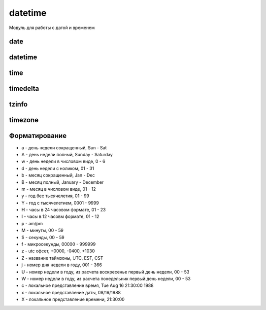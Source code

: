 .. py:module:: datetime

datetime
========

Модуль для работы с датой и временем


.. py:attribute:: MAXYEAR

    максимальный год

    .. code-block:: py

        datetime.MAXYEAR
        # 9999



.. py:attribute:: MINYEAR

    минимальный год

    .. code-block:: py

        datetime.MINYEAR
        # 1


date
----

.. py:class:: date(year, month, day)

    дата


    .. py:attribute:: day

        возвращает день

        .. code-block:: py

            date.today().day
            # 3


    .. py:attribute:: max

        возвращает :py:class:`date` максимально возможную дату

        .. code-block:: py

            date.max
            # date(9999, 12, 31)


    .. py:attribute:: min

        .. code-block:: py

            date.min
            # date(1, 1, 1)


    .. py:attribute:: month

        возвращает месяц

        .. code-block:: py

            date.today().month
            # 5


    .. py:attribute:: resolution

        .. code-block:: py

            date.resolution
            # timedelta(days=1)


    .. py:attribute:: year

        возвращает год

        .. code-block:: py

            date.today().year
            # 2017


    .. py:staticmethod:: fromisoformat(date_string)

        .. versionadded:: 3.7


    .. py:staticmethod:: fromordinal(dates)

        возвращает дату :py:class:`date`, соответствующую количеству дней,
        прошедших с 1 года

        .. code-block:: py

            date.max.toordinal()
            # 3652059

            date.fromordinal(3652059)
            # date(9999, 12, 31)

            date.fromordinal(1)
            # date(1, 1, 1)


    .. py:staticmethod:: fromtimestamp(seconds)

        возвращает дату :py:class:`date`, соответствующую количеству секунд,
        прошедших с начала эпохи

        .. code-block:: py

            datetime.date.fromtimestamp(time.time())
            # date(2014, 8, 24)

            datetime.date.fromtimestamp(1233368623.0)
            # date(2009, 1, 31)


    .. py:staticmethod:: isoformat(date)

        Возвращает строку, дату в исо формате

        .. code-block:: py

            date.isoformat(date.today())
            # '2017-03-05'


    .. py:method:: ctime()

        возвращает строку специального формата

        .. code-block:: py

            date.ctime()
            # 'Sun Jun 5 00:00:00 2011'


    .. py:method:: isocalendar()

        возвращает кортеж из 3х элементов (год, номер недели и порядковый номер дня в неделе)

        .. code-block:: py

            date.today().isocalendar()
            # (2019, 37, 4)


    .. py:method:: isoformat()

        возвращает дату в формате ГГГГ-ДД-ММ

        .. code-block:: py

            date.today().isoformat()
            # '2019-09-12'


    .. py:method:: isoweekday()

        возвращает порядковый номер дня недели (начинается с 1)

        .. code-block:: py

            date.today().isoweekday()
            # 4


    .. py:method:: replace(year, month, day)

        возвращает дату с обновленными значемниями

        .. code-block:: py

            date.today()
            # date(2019, 9, 12)

            date.today().replace(2020)
            # date(2020, 9, 12)


    .. py:method:: strftime(dt_format)

        возвращает отформатированную строку

        .. code-block:: py

            date.today().strftime('%Y-%m-%d')
            # '2019-09-12'


    .. py:method:: timetuple()

        возвращает :py:class:`time.struct_time` с датой и временем

        .. code-block:: py

            date.today().timetuple()
            # time.struct_time(tm_year=2019, tm_mon=9, tm_mday=12, tm_hour=0, tm_min=0, tm_sec=0, tm_wday=3, tm_yday=255, tm_isdst=-1)


    .. py:staticmethod:: today()

        Возвращает :py:class:`datetime.date`, текущую дату

        .. code-block:: py

            date.today()
            # datetime.date(2017, 5, 3)


    .. py:method:: toordinal()

        возвращает количесвто дней, прошедших с 1 года

        .. code-block:: py

            date.today().toordinal()
            # 737314


    .. py:method:: weekday()

        возвращает порядковый номер дня в недели (начинается с 0)

        .. code-block:: py

            date.today().weekday()
            # 3


datetime
--------

.. py:class:: datetime(year, month, day, hour=0, minute=0, second=0, microsecond=0, tzinfo=None,*, fold=0)

    дата и время


    .. py:attribute:: year

        год


    .. py:attribute:: month

        месяц


    .. py:attribute:: day

        день


    .. py:attribute:: fold

        .. versionadded:: 3.6


    .. py:attribute:: hour

        часы


    .. py:attribute:: max

        .. code-block:: py

            datetime.max
            # datetime(9999, 12, 31, 59, 59, 999999)


    .. py:attribute:: microsecond

        микросекунды


    .. py:attribute:: min

        .. code-block:: py

            datetime.min
            # datetime(1, 1, 1)


    .. py:attribute:: minute 

        минуты 


    .. py:attribute:: resolution

        .. code-block:: py

            datetime.resolution
            # timedelta(microsecond=1)


    .. py:attribute:: second

        секунды 


    .. py:attribute:: tzinfo

        временная зона


    .. py:classmethod:: combine(date, time)

        создает экземпляр класса в соответствии со значениями экземпляров класса date и time

        .. code-block:: py

            datetime.combine(date.today(), time(11, 10))
            # datetime(2019, 9, 12, 11, 10)


    .. py:staticmethod:: fromisoformat(date_string)

        .. versionadded:: 3.7


    .. py:classmethod:: fromordinal(days)

        возвращает дату, соответсвующую количесвту дней, прошедших с 1 года

        .. code-block:: py

            datetime.fromordinal(1)
            # datetime(1, 1, 1, 0, 0)


    .. py:classmethod:: fromtimestamp(seconds, tz=None)

        возвращает дату, соотвествующую количесвтоу секунд с начала эпохи

        .. code-block:: py

            datetime.fromtimestamp(time.time())
            # datetime(2014, 8, 24, 0, 0)

            datetime.fromtimestamp(1233368623.0)
            # datetime(2009, 1, 31, 0, 0)


    .. py:classmethod:: now(tz)

        возвращает текущую дату и время

        .. code-block:: py

            datetime.now()
            # datetime(2019, 9, 12, 0, 0)


    .. py:classmethod:: strptime(date_str, date_format)

        разбирает строку с датой в соответсвии со строкой формата

        .. code-block:: py

            datetime.strptime('2019-09-12', '%Y-%m-%d')
            # datetime(2019, 9, 12, 0, 0)


    .. py:classmethod:: today()

        возвращает текущую дату и время

        .. code-block:: py

            datetime.today()
            # datetime(2019, 9, 12, 6, 54, 47, 320298)


    .. py:classmethod:: utcfromtimestamp(seconds)

        dозвращает дату, соответствующую количесвту секунд, прошедших с начала эпохи в универсальном времени (UTC)

        .. code-block:: py

            datetime.utcfromtimestamp(1)
            # datetime(1970, 1, 1, 0, 0, 1)


    .. py:classmethod:: utcnow()

        возвращает текущее универсальное время (UTC) 

        .. code-block:: py

            datetime.utcnow()
            # datetime(2019, 9, 12, 3, 55, 59, 579073)


    .. py:method:: astimezone(tz=None)

        Возвращает новый экземпляр даты с измененной таймзоной


    .. py:method:: ctime()

        возвращает строку специального формата

        .. code-block:: py

            datetime.now().ctime()
            # 'Fri Sep 13 06:57:23 2019'


    .. py:method:: date()

        возврашает дату в формате :py:class:`date`

        .. code-block:: py

            datetime.now().date()
            # date(2019, 9, 13)


    .. py:method:: dst()


    .. py:method:: isocalendar()

        возвращает кортеж из трех элементов (год, номер недели в году и порядковый номер дня в неделе)

        .. code-block:: py

            datetime.now().isocalendar()
            # (2019, 37, 5)


    .. py:method:: isoformat(sep='T', timespec='auto')

        dозвращает дату в формате ISO 8601

        .. code-block:: py

            datetime.now().isoformat()
            # '2019-09-13T06:57:23.687795'


    .. py:method:: isoweekday()

        возвращает порядковый номер дня недели (начинается с 1)

        .. code-block:: py

            datetime.now().isoweekday()
            # 5


    .. py:method:: replace(year, month, day, hour, minute, second, microsecond, tzinfo, fold=0)

        .. versionadded:: 3.6

            добален параметр fold

        возвращает дату с обновленными значениями

        .. code-block:: py

            datetime.now()
            # datetime(2019, 9, 12, 0, 0)

            datetime.now().replace(2020)
            # datetime(2020, 9, 12, 0, 0)


    .. py:method:: strftime(format_sr)

        возвращает отформатированную строку

        .. code-block:: py

            datetime.now().strftime('%d-%m-%Y')
            # '12-09-2019'

        
    .. py:method:: time()

        возвращает время в формате :py:class:`time`

        .. code-block:: py

            datetime.now().time()
            # time(6, 57, 23, 687795)

        
    .. py:method:: timestamp()


    .. py:method:: timetuple()

        возвращает дату и время в формате :py:class:`struct_time`

        .. code-block:: py

            datetime.now().timetuple()
            # time.struct_time(tm_year=2019, tm_mon=9, tm_mday=13, tm_hour=6, tm_min=57, tm_sec=23, tm_wday=4, tm_yday=256, tm_isdst=-1)


    .. py:method:: timetz()

        возвращает время в формате :py:class:`time` с учетом временной зоны

        .. code-block:: py

            datetime.now().timetz()
            # time(6, 57, 23, 687795)


    .. py:method:: toordinal()

        возвращает количесвто дней с 1 года

        .. code-block:: py

            datetime.now().toordinal()
            # 737315


    .. py:method:: tzname()


    .. py:method:: utcoffset()


    .. py:method:: utctimetuple()

        возвращает дату и время в формате :py:class:`struct_time` в универсальном времене

        .. code-block:: py

            datetime.now().utctimetuple()
            # time.struct_time(tm_year=2019, tm_mon=9, tm_mday=13, tm_hour=6, tm_min=57, tm_sec=23, tm_wday=4, tm_yday=256, tm_isdst=0)


    .. py:method:: weekday()

        возвращает порядковый номер дня в недели (начинается с 0)

        .. code-block:: py  

            datetime.now().weekday()
            # 4


time
----

.. py:class:: time(hour=0, minute=0, second=0, microsecond=0, tzinfo=None, fold=0)

    время

    
    .. py:attribute:: fold


    .. py:attribute:: hour

        часы


    .. py:attribute:: max

        .. code-block:: py

            time.max
            # time(23, 59, 59, 999999)


    .. py:attribute:: microsecond

        микросекунды


    .. py:attribute:: min

        .. code-block:: py

            time.min
            # time(0, 0, 0, 0)


    .. py:attribute:: minute

        минуты


    .. py:attribute:: second

        секунды


    .. py:attribute:: tzinfo

        информаиця о временной зоне


    .. py:method:: dst()


    .. py:method:: fromisoformat(time_str)


    .. py:method:: isoformat(timespec='auto')

        возвращает время в формате ISO 8601

        * auto - по умолчанию
        * hours - HH
        * minutes - HH:MM
        * seconds - HH:MM:SS
        * milliseconds - HH:MM:SS.sss
        * microseconds - HH:MM:SS.ffffff

        .. code-block:: py

            time(23, 12, 38, 375000).isoformat()
            # '23:12:38.375000'

            time(23, 12, 38, 375000).isoformat('hours')
            # '23'

            time(23, 12, 38, 375000).isoformat('minutes')
            # '23:12'

            time(23, 12, 38, 375000).isoformat('seconds')
            # '23:12:38'

            time(23, 12, 38, 375000).isoformat('milliseconds')
            # '23:12:38.000'

            time(23, 12, 38, 375000).isoformat('microseconds')
            # '23:12:38.000001'


    .. py:method:: replace(hour, minute, second, microsecond, tzinfo)

        возвращает время с обновленными значениями


    .. py:method:: strftime(format_str)

        возвращает отформатированную строку
    

    .. py:method:: tzname()


    .. py:method:: utcoffset()


timedelta
---------

.. py:class:: timedelta(days=0, seconds=0, microseconds=0, milliseconds=0, minutes=0, hours=0, weeks=0)

    дата  в виде количесвта дней, секунд и микросекунд

    .. code-block:: py

        timedelta(days=2) + timedelta(days=7)
        # timedelta(9)

        timedelta(days=7) - timedelta(days=2)
        # timedelta(5)

        timedelta(days=7) / timedelta(days=2)
        # 3.5

        timedelta(days=2) * 2
        # datetime.timedelta(4)
        
        timedelta(days=7) * 2
        # timedelta(14)

        timedelta(days=2) / 2, 
        # datetime.timedelta(1)
        
        timedelta(days=2) / 2.5
        # datetime.timedelta(2, 69120)

        timedelta(days=7) // timedelta(days=2)
        # 3

        timedelta(days=2) // 2
        # timedelta(1)
        
        timedelta(days=7) // 2
        # timedelta(3, 43200)

        timedelta(days=7) % timedelta(days=2)
        # timedelta(1)

    .. code-block:: py

        timedelta(days=2) == timedelta(days=7)
        # False

        timedelta(days=7) == timedelta(weeks=1)
        # True

        timedelta(days=2) != timedelta(days=7)
        # True

        timedelta(days=7) != timedelta(weeks=1)
        # False

        timedelta(days=2) < timedelta(days=7)
        # True

        timedelta(days=7) <= timedelta(weeks=1)
        # True

        timedelta(days=2) > timedelta(days=7)
        # False

        timedelta(days=7) <= timedelta(weeks=1)
        # True


    .. py:attribute:: days

        количество дней


    .. py:attribute:: min

        .. code-block:: py

            timedelta.max
            # timedelta(days=999999999, hours=23, minutes=59, seconds=59, microseconds=999999)


    .. py:attribute:: min

        .. code-block:: py

            timedelta.min
            # timedelta(-999999999)


    .. py:attribute:: microseconds

        количесвто микросекунд


    .. py:attribute:: resolution

        .. code-block:: py

            timedelta.resolution
            # timedelta(microseconds=1)


    .. py:attribute:: seconds

        количесвто секунд


    .. py:method:: total_seconds()

        возвращает результат в секундах 

        .. versionadded:: 3.2

        .. code-block:: py

            timedelta(days=365).total_seconds()
            # 31536000.0


tzinfo
------

.. py:class:: tzinfo

    зона времени

    .. py:method:: dst(dt)
    

    .. py:method:: fromutc(dt)


    .. py:method:: tzname(dt)


    .. py:method:: utcoffset(dt)


timezone
--------

.. versionadded:: 3.2

.. py:class:: timezone(offset, name=None)

    зона времени

    .. py:attribute:: utc


    .. py:method:: fromutc(dt)


    .. py:method:: dst(dt)


    .. py:method:: tzname(dt)


    .. py:method:: utcoffset(dt)


Форматирование
--------------

* a - день недели сокращенный, Sun - Sat
* A - день недели полный, Sunday - Saturday
* w - день недели в числовом виде, 0 - 6
* d - день недели с ноликом, 01 - 31
* b - месяц сокращенный, Jan - Dec
* B - месяц полный, January - December
* m - месяц в числовом виде, 01 - 12
* y - год бес тысячелетия, 01 - 99
* Y - год с тысячелетием, 0001 - 9999
* H - часы в 24 часовом формате, 01 - 23
* I - часы в 12 часовм формате, 01 - 12
* p - am/pm
* M - минуты, 00 - 59
* S - секунды, 00 - 59
* f - микросекунды, 00000 - 999999
* z - utc офсет, +0000, -0400, +1030
* Z - название таймзоны, UTC, EST, CST
* j - номер дня недели в году, 001 - 366
* U - номер недели в году, из расчета воскресенье первый день недели, 00 - 53
* W - номер недели в году, из расчета понедельник первый день недели, 00 - 53
* c - локальное представление время, Tue Aug 16 21:30:00 1988
* x - локальное представление даты, 08/16/1988
* X - локальное представление времени, 21:30:00
